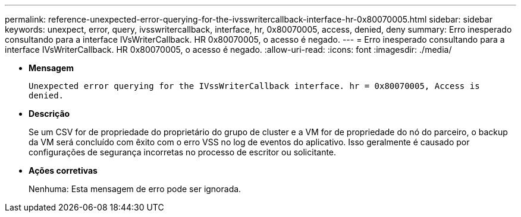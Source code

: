 ---
permalink: reference-unexpected-error-querying-for-the-ivsswritercallback-interface-hr-0x80070005.html 
sidebar: sidebar 
keywords: unexpect, error, query, ivsswritercallback, interface, hr, 0x80070005, access, denied, deny 
summary: Erro inesperado consultando para a interface IVsWriterCallback. HR 0x80070005, o acesso é negado. 
---
= Erro inesperado consultando para a interface IVsWriterCallback. HR 0x80070005, o acesso é negado.
:allow-uri-read: 
:icons: font
:imagesdir: ./media/


* *Mensagem*
+
`Unexpected error querying for the IVssWriterCallback interface. hr = 0x80070005, Access is denied.`

* *Descrição*
+
Se um CSV for de propriedade do proprietário do grupo de cluster e a VM for de propriedade do nó do parceiro, o backup da VM será concluído com êxito com o erro VSS no log de eventos do aplicativo. Isso geralmente é causado por configurações de segurança incorretas no processo de escritor ou solicitante.

* *Ações corretivas*
+
Nenhuma: Esta mensagem de erro pode ser ignorada.


